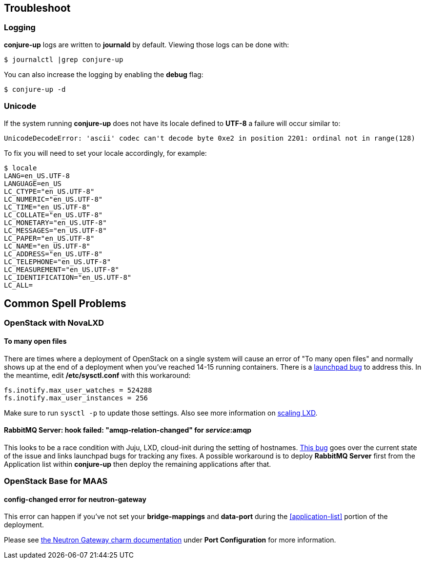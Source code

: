 [[troubleshoot]]
== Troubleshoot

=== Logging

**conjure-up** logs are written to **journald** by default. Viewing those logs can be done with:

[source,bash]
----
$ journalctl |grep conjure-up
----

You can also increase the logging by enabling the **debug** flag:

[source,bash]
----
$ conjure-up -d
----

=== Unicode

If the system running **conjure-up** does not have its locale defined to **UTF-8** a failure will occur similar to:

[source,python]
----
UnicodeDecodeError: 'ascii' codec can't decode byte 0xe2 in position 2201: ordinal not in range(128)
----

To fix you will need to set your locale accordingly, for example:

[source,bash]
----
$ locale
LANG=en_US.UTF-8
LANGUAGE=en_US
LC_CTYPE="en_US.UTF-8"
LC_NUMERIC="en_US.UTF-8"
LC_TIME="en_US.UTF-8"
LC_COLLATE="en_US.UTF-8"
LC_MONETARY="en_US.UTF-8"
LC_MESSAGES="en_US.UTF-8"
LC_PAPER="en_US.UTF-8"
LC_NAME="en_US.UTF-8"
LC_ADDRESS="en_US.UTF-8"
LC_TELEPHONE="en_US.UTF-8"
LC_MEASUREMENT="en_US.UTF-8"
LC_IDENTIFICATION="en_US.UTF-8"
LC_ALL=
----

== Common Spell Problems

=== OpenStack with NovaLXD

==== To many open files

There are times where a deployment of OpenStack on a single system will cause an
error of "To many open files" and normally shows up at the end of a deployment
when you've reached 14-15 running containers. There is a
https://bugs.launchpad.net/juju-release-tools/+bug/1631038[launchpad bug] to
address this. In the meantime, edit **/etc/sysctl.conf** with this workaround:


[source,bash]
----
fs.inotify.max_user_watches = 524288
fs.inotify.max_user_instances = 256
----

Make sure to run `sysctl -p` to update those settings. Also see more information on https://github.com/lxc/lxd/blob/master/doc/production-setup.md[scaling LXD].

==== RabbitMQ Server: hook failed: "amqp-relation-changed" for _service_:amqp

This looks to be a race condition with Juju, LXD, cloud-init during the setting
of hostnames.
https://github.com/conjure-up/conjure-up/issues/489#issuecomment-253112250[This
bug] goes over the current state of the issue and links launchpad bugs for
tracking any fixes. A possible workaround is to deploy **RabbitMQ Server** first
from the Application list within **conjure-up** then deploy the remaining
applications after that.

=== OpenStack Base for MAAS

==== config-changed error for neutron-gateway

This error can happen if you've not set your **bridge-mappings** and
**data-port** during the <<application-list>> portion of the deployment.

Please see https://jujucharms.com/neutron-gateway/[the Neutron Gateway charm
documentation] under **Port Configuration** for more information.

